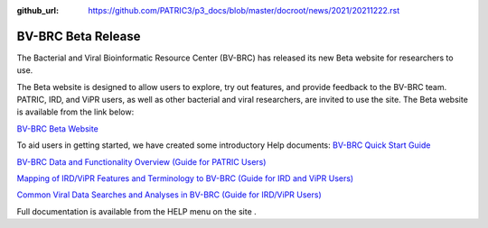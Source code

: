 :github_url: https://github.com/PATRIC3/p3_docs/blob/master/docroot/news/2021/20211222.rst

BV-BRC Beta Release
===================

.. feed-entry::
   :date: 2021-12-22

.. image:: ../images/bv-brc_logo_transparent_white_bg_v3_small.png
  :width: 635
  :alt: BV-BRC logo


The Bacterial and Viral Bioinformatic Resource Center (BV-BRC) has released its new Beta website for researchers to use.  

.. cut::

The Beta website is designed to allow users to explore, try out features, and provide feedback to the BV-BRC team. PATRIC, IRD, and ViPR users, as well as other bacterial and viral researchers, are invited to use the site. The Beta website is available from the link below:

`BV-BRC Beta Website <https://bv-brc.org/>`_

To aid users in getting started, we have created some introductory Help documents: 
`BV-BRC Quick Start Guide <../get_started/quick_start.html>`_

`BV-BRC Data and Functionality Overview (Guide for PATRIC Users) <../get_started/data_functionality_overview.html>`_

`Mapping of IRD/ViPR Features and Terminology to BV-BRC (Guide for IRD and ViPR Users) <../get_started/ird-vipr_bv-brc_mapping.html>`_ 

`Common Viral Data Searches and Analyses in BV-BRC (Guide for IRD/ViPR Users) <../get_started/common_tasks.html>`_

Full documentation is available from the HELP menu on the site .
